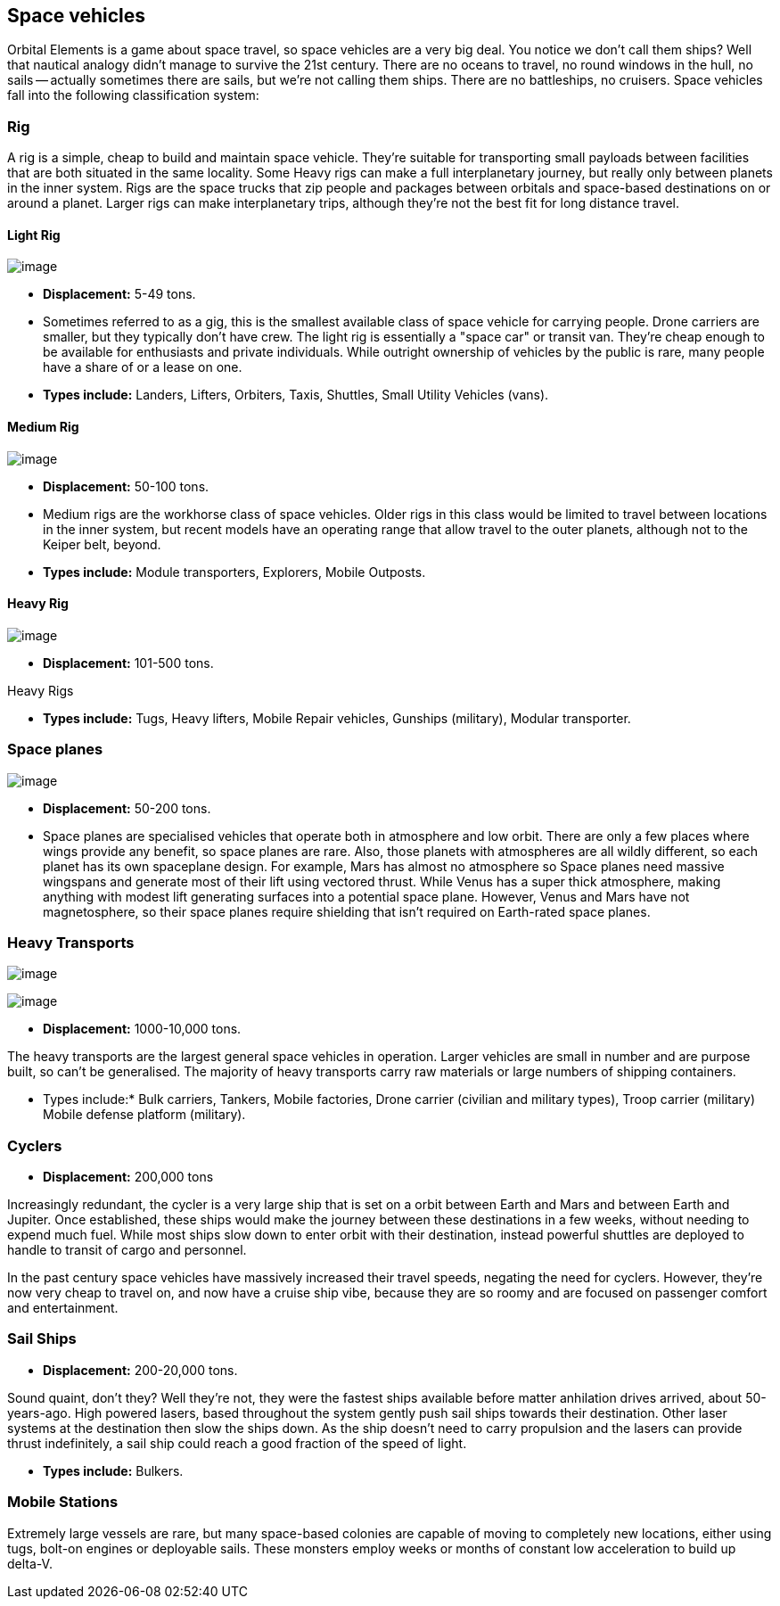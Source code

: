 == Space vehicles

Orbital Elements is a game about space travel, so space vehicles are a very big deal. You notice we don't call them ships? Well that nautical analogy didn't manage to survive the 21st century. There are no oceans to travel, no round windows in the hull, no sails -- actually sometimes there are sails, but we're not calling them ships. There are no battleships, no cruisers. Space vehicles fall into the following classification system:

=== Rig

A rig is a simple, cheap to build and maintain space vehicle. They're suitable for transporting small payloads between facilities that are both situated in the same locality. Some Heavy rigs can make a full interplanetary journey, but really only between planets in the inner system. Rigs are the space trucks that zip people and packages between orbitals and space-based destinations on or around a planet. Larger rigs can make interplanetary trips, although they're not the best fit for long distance travel.

==== Light Rig

image:https://db3pap001files.storage.live.com/y4m0r957IJ8IJX2aFCyh7_HGphF7-ymF7wHJZen-b0wZLIUd4HLO7ZOxn0VcoXc06izEKLzZ2xBluKtxWQ7L2b8ZRjCOI61Jz2xL_F6lNnE6a1xgaYXr_bH44OU9DrCn0YK9D0Hqx2CGHGwM1IBOGwggjOW-WEp8fmooSe2MUMrmKwDsd4JQ8VTjOpTFVX4yGDl?width=1024&height=360&cropmode=none[image]

* *Displacement:* 5-49 tons. 

* Sometimes referred to as a gig, this is the smallest available class of space vehicle for carrying people. Drone carriers are smaller, but they typically don't have crew. The light rig is essentially a "space car" or transit van. They're cheap enough to be available for enthusiasts and private individuals. While outright ownership of vehicles by the public is rare, many people have a share of or a lease on one.

* *Types include:* Landers, Lifters, Orbiters, Taxis, Shuttles, Small Utility Vehicles (vans).

==== Medium Rig

image:https://db3pap001files.storage.live.com/y4mfZCdIis5qLJymBn-qGu-bCDaUAZVfSJtyp72iMBzDDTfIrUK9tdLpjE8zbqQWrrZihcyS2ruRbR3FvsQhPx1IrLh8EauI24Lm59rQJqDlBBmXbL1z-wMc0byHDrjWCrVF4OTWetyPTN06wi8SvSsComIwZmcic0BFF2qBXwxuC3OR1pX2NHJvoiF98d8ko5K?width=660&height=495&cropmode=none[image]

* *Displacement:* 50-100 tons. 

* Medium rigs are the workhorse class of space vehicles. Older rigs in this class would be limited to travel between locations in the inner system, but recent models have an operating range that allow travel to the outer planets, although not to the Keiper belt, beyond.

* *Types include:* Module transporters, Explorers, Mobile Outposts. 

==== Heavy Rig 

image:https://db3pap001files.storage.live.com/y4mnKoPTX4ut9cWJ-Cwk6YLRNsfLuUO5t6JpzbKW1sBAkJQqwpODDNmGHIUKZGZbFwqU6EwvR5t2vsQt1vREQV8Dl9_V07L8O9fkRCmFbxtxg7s92PsDXgY7mco_L73-n5dDHVVuAuLC2LkRiDrCiE-BlhI2ZU0d4vKZX4yr9sqVmKJd4Ag7LtSQwC8Le6WPLYe?width=660&height=433&cropmode=none[image]

* *Displacement:* 101-500 tons. 

Heavy Rigs 

* *Types include:* Tugs, Heavy lifters, Mobile Repair vehicles, Gunships (military), Modular transporter.

=== Space planes

image:https://db3pap001files.storage.live.com/y4mALkVd1wLnYsJ4RDW9wPi4eAG3bPFWwAcW9OUFfNc3uU22dCVDviuWtPweXOivXsouaR2JicI9sHTtn5YHUhGrFr_lJrxXVQa0WkVWYqtI0-vtaTQROqhqOJqGd7XVrK0MiTvu__842MDNNiyR1n7EUVtsjQg18R00bhwaZVL2e1msX2VJnhWcms5aexFgDWJ?width=660&height=660&cropmode=none[image]

* *Displacement:* 50-200 tons.

* Space planes are specialised vehicles that operate both in atmosphere and low orbit. There are only a few places where wings provide any benefit, so space planes are rare. Also, those planets with atmospheres are all wildly different, so each planet has its own spaceplane design. For example, Mars has almost no atmosphere so Space planes need massive wingspans and generate most of their lift using vectored thrust. While Venus has a super thick atmosphere, making anything with modest lift generating surfaces into a potential space plane. However, Venus and Mars have not magnetosphere, so their space planes require shielding that isn't required on Earth-rated space planes.


=== Heavy Transports


image:https://db3pap001files.storage.live.com/y4m8B_8y1gikAibDipU60sv2nzF3D8WSqnereMCVgEeOXeCZvw6v7lneJiDU3U-JSAoAfxpEYWc-V41pVgOfuyhbk_5RD8bRSHlrnydjOiSVyFJ2aCW2k6hJnQH4yHwXrPQsxtP-q7bCIBDF1rEztdha8p1HZ-lL7S1ZvAPteaKN2H5zveMegaOWTVrfYhucbz_?width=660&height=313&cropmode=none[image]

image:https://db3pap001files.storage.live.com/y4m0mpZaPPShUEFt-6nnAWpoIolU1JXeWndb1NLz-pGNnMqw2a7_xGjGskXdF_JtJNhTLccde5myINLw8tdDiV69IcHhqFMF49QUblpBfXbwtGTNEm-FROIKiiFQ9BITuoa7pXZGdFpggJ_5h4tcraoyJir_UanirvSUivAxzPyYox29JiDJJf9vmxO-HzzMU6D?width=660&height=221&cropmode=none[image]


* *Displacement:* 1000-10,000 tons.

The heavy transports are the largest general space vehicles in operation. Larger vehicles are small in number and are purpose built, so can't be generalised. The majority of heavy transports carry raw materials or large numbers of shipping containers. 

* Types include:* Bulk carriers, Tankers, Mobile factories, Drone carrier (civilian and military types), Troop carrier (military) Mobile defense platform (military).

=== Cyclers

* *Displacement:* 200,000 tons

Increasingly redundant, the cycler is a very large ship that is set on a orbit between Earth and Mars and between Earth and Jupiter. Once established, these ships would make the journey between these destinations in a few weeks, without needing to expend much fuel. While most ships slow down to enter orbit with their destination, instead powerful shuttles are deployed to handle to transit of cargo and personnel.

In the past century space vehicles have massively increased their travel speeds, negating the need for cyclers. However, they're now very cheap to travel on, and now have a cruise ship vibe, because they are so roomy and are focused on passenger comfort and entertainment. 

=== Sail Ships

* *Displacement:* 200-20,000 tons.

Sound quaint, don't they? Well they're not, they were the fastest ships available before matter anhilation drives arrived, about 50-years-ago. High powered lasers, based throughout the system gently push sail ships towards their destination. Other laser systems at the destination then slow the ships down. As the ship doesn't need to carry propulsion and the lasers can provide thrust indefinitely, a sail ship could  reach a good fraction of the speed of light. 

* *Types include:* Bulkers.


=== Mobile Stations

Extremely large vessels are rare, but many space-based colonies are capable of moving to completely new locations, either using tugs, bolt-on engines or deployable sails. These monsters employ weeks or months of constant low acceleration to build up delta-V. 
